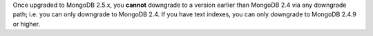 Once upgraded to MongoDB 2.5.x, you **cannot** downgrade to a version
earlier than MongoDB 2.4 via any downgrade path; i.e. you can only
downgrade to MongoDB 2.4. If you have text indexes, you can only
downgrade to MongoDB 2.4.9 or higher.
